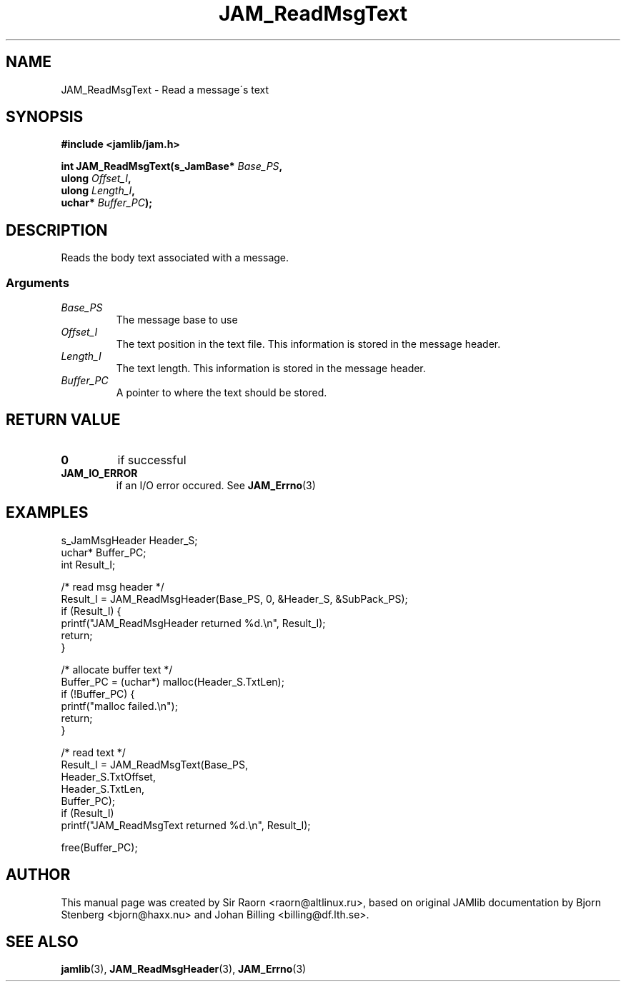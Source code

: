 .\" $Id: JAM_ReadMsgText.3,v 1.1 2002/11/09 00:37:16 raorn Exp $
.\"
.TH JAM_ReadMsgText 3 2002-11-07 "" "JAM subroutine library"
.SH NAME
JAM_ReadMsgText \- Read a message\'s text
.SH SYNOPSIS
.nf
.B #include <jamlib/jam.h>

.BI "int JAM_ReadMsgText(s_JamBase* " Base_PS ","
.BI "                    ulong      " Offset_I ","
.BI "                    ulong      " Length_I ","
.BI "                    uchar*     " Buffer_PC ");"
.RE
.fi
.SH DESCRIPTION
Reads the body text associated with a message.
.SS Arguments
.TP
.I Base_PS
The message base to use
.TP
.I Offset_I
The text position in the text file. This information is stored in the message
header.
.TP
.I Length_I
The text length. This information is stored in the message header.
.TP
.I Buffer_PC
A pointer to where the text should be stored.
.SH "RETURN VALUE"
.TP
.B 0
if successful
.TP
.B JAM_IO_ERROR
if an I/O error occured. See
.BR JAM_Errno (3)
.SH EXAMPLES
.nf
s_JamMsgHeader Header_S;
uchar*         Buffer_PC;
int            Result_I;

/* read msg header */
Result_I = JAM_ReadMsgHeader(Base_PS, 0, &Header_S, &SubPack_PS);
if (Result_I) {
  printf("JAM_ReadMsgHeader returned %d.\\n", Result_I);
  return;
}

/* allocate buffer text */
Buffer_PC = (uchar*) malloc(Header_S.TxtLen);
if (!Buffer_PC) {
  printf("malloc failed.\\n");
  return;
}

/* read text */
Result_I = JAM_ReadMsgText(Base_PS,
                           Header_S.TxtOffset,
                           Header_S.TxtLen,
                           Buffer_PC);
if (Result_I)
  printf("JAM_ReadMsgText returned %d.\\n", Result_I);

free(Buffer_PC);
.fi
.SH AUTHOR
This manual page was created by Sir Raorn <raorn@altlinux.ru>,
based on original JAMlib documentation by Bjorn Stenberg
<bjorn@haxx.nu> and Johan Billing <billing@df.lth.se>.
.SH SEE ALSO
.BR jamlib (3),
.BR JAM_ReadMsgHeader (3),
.BR JAM_Errno (3)
.\" vim: ft=nroff
